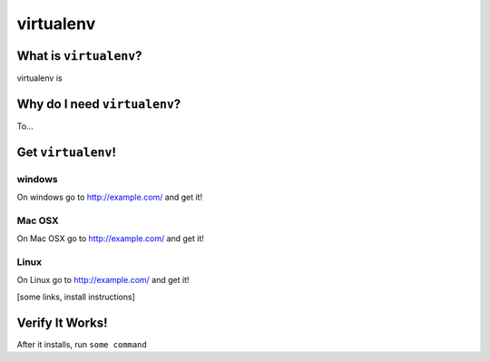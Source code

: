 

.. _dep-virtualenv-label:

virtualenv
--------------------

.. _dep-virtualenv-what-label:

What is ``virtualenv``?
^^^^^^^^^^^^^^^^^^^^^^^^^^^^^^^^


virtualenv is

.. _dep-virtualenv-why-label:

Why do I need ``virtualenv``?
^^^^^^^^^^^^^^^^^^^^^^^^^^^^^^^^^^

To...

.. _dep-virtualenv-how-label:

Get ``virtualenv``!
^^^^^^^^^^^^^^^^^^^^^^^^^^^^^^^^^^


.. _dep-virtualenv-windows-how-label:

windows
~~~~~~~~~~~~~~~~~~~~~

On windows go to http://example.com/ and get it!


.. _dep-virtualenv-Mac OSX-how-label:

Mac OSX
~~~~~~~~~~~~~~~~~~~~~

On Mac OSX go to http://example.com/ and get it!


.. _dep-virtualenv-Linux-how-label:

Linux
~~~~~~~~~~~~~~~~~~~~~

On Linux go to http://example.com/ and get it!




[some links, install instructions]

.. _virtualenv-verify-label:

Verify It Works!
^^^^^^^^^^^^^^^^^^^^^^^^^^^^^^^^^^

After it installs, run ``some command``
